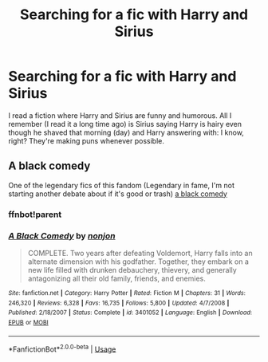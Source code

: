 #+TITLE: Searching for a fic with Harry and Sirius

* Searching for a fic with Harry and Sirius
:PROPERTIES:
:Author: J0ker711
:Score: 3
:DateUnix: 1589233707.0
:DateShort: 2020-May-12
:FlairText: What's That Fic?
:END:
I read a fiction where Harry and Sirius are funny and humorous. All I remember (I read it a long time ago) is Sirius saying Harry is hairy even though he shaved that morning (day) and Harry answering with: I know, right? They're making puns whenever possible.


** A black comedy

One of the legendary fics of this fandom (Legendary in fame, I'm not starting another debate about if it's good or trash) [[https://fanfiction.net/s/3401052/1/A-Black-Comedy][a black comedy]]
:PROPERTIES:
:Author: GrandMagician
:Score: 3
:DateUnix: 1589235645.0
:DateShort: 2020-May-12
:END:

*** ffnbot!parent
:PROPERTIES:
:Author: aMiserable_creature
:Score: 1
:DateUnix: 1589242518.0
:DateShort: 2020-May-12
:END:


*** [[https://www.fanfiction.net/s/3401052/1/][*/A Black Comedy/*]] by [[https://www.fanfiction.net/u/649528/nonjon][/nonjon/]]

#+begin_quote
  COMPLETE. Two years after defeating Voldemort, Harry falls into an alternate dimension with his godfather. Together, they embark on a new life filled with drunken debauchery, thievery, and generally antagonizing all their old family, friends, and enemies.
#+end_quote

^{/Site/:} ^{fanfiction.net} ^{*|*} ^{/Category/:} ^{Harry} ^{Potter} ^{*|*} ^{/Rated/:} ^{Fiction} ^{M} ^{*|*} ^{/Chapters/:} ^{31} ^{*|*} ^{/Words/:} ^{246,320} ^{*|*} ^{/Reviews/:} ^{6,328} ^{*|*} ^{/Favs/:} ^{16,735} ^{*|*} ^{/Follows/:} ^{5,800} ^{*|*} ^{/Updated/:} ^{4/7/2008} ^{*|*} ^{/Published/:} ^{2/18/2007} ^{*|*} ^{/Status/:} ^{Complete} ^{*|*} ^{/id/:} ^{3401052} ^{*|*} ^{/Language/:} ^{English} ^{*|*} ^{/Download/:} ^{[[http://www.ff2ebook.com/old/ffn-bot/index.php?id=3401052&source=ff&filetype=epub][EPUB]]} ^{or} ^{[[http://www.ff2ebook.com/old/ffn-bot/index.php?id=3401052&source=ff&filetype=mobi][MOBI]]}

--------------

*FanfictionBot*^{2.0.0-beta} | [[https://github.com/tusing/reddit-ffn-bot/wiki/Usage][Usage]]
:PROPERTIES:
:Author: FanfictionBot
:Score: 1
:DateUnix: 1589242535.0
:DateShort: 2020-May-12
:END:
